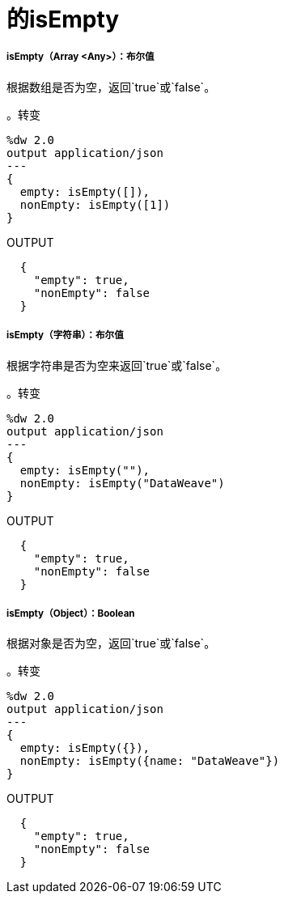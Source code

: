 = 的isEmpty

// * <<isempty1>>
// * <<isempty2>>
// * <<isempty3>>


[[isempty1]]
=====  isEmpty（Array <Any>）：布尔值

根据数组是否为空，返回`true`或`false`。

。转变
[source,DataWeave,linenums]
----
%dw 2.0
output application/json
---
{
  empty: isEmpty([]),
  nonEmpty: isEmpty([1])
}
----

.OUTPUT
[source,JSON,linenums]
----
  {
    "empty": true,
    "nonEmpty": false
  }
----


[[isempty2]]
=====  isEmpty（字符串）：布尔值

根据字符串是否为空来返回`true`或`false`。

。转变
[source,DataWeave,linenums]
----
%dw 2.0
output application/json
---
{
  empty: isEmpty(""),
  nonEmpty: isEmpty("DataWeave")
}
----

.OUTPUT
[source,JSON,linenums]
----
  {
    "empty": true,
    "nonEmpty": false
  }
----


[[isempty3]]
=====  isEmpty（Object）：Boolean

根据对象是否为空，返回`true`或`false`。

。转变
[source,DataWeave,linenums]
----
%dw 2.0
output application/json
---
{
  empty: isEmpty({}),
  nonEmpty: isEmpty({name: "DataWeave"})
}
----

.OUTPUT
[source,JSON,linenums]
----
  {
    "empty": true,
    "nonEmpty": false
  }
----

